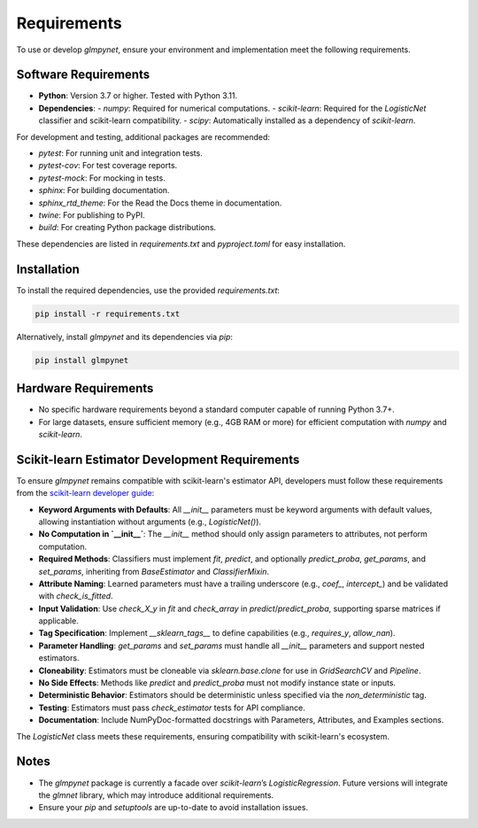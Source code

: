 .. _requirements:

Requirements
============

To use or develop `glmpynet`, ensure your environment and implementation meet the following requirements.

Software Requirements
---------------------

- **Python**: Version 3.7 or higher. Tested with Python 3.11.
- **Dependencies**:
  - `numpy`: Required for numerical computations.
  - `scikit-learn`: Required for the `LogisticNet` classifier and scikit-learn compatibility.
  - `scipy`: Automatically installed as a dependency of `scikit-learn`.

For development and testing, additional packages are recommended:

- `pytest`: For running unit and integration tests.
- `pytest-cov`: For test coverage reports.
- `pytest-mock`: For mocking in tests.
- `sphinx`: For building documentation.
- `sphinx_rtd_theme`: For the Read the Docs theme in documentation.
- `twine`: For publishing to PyPI.
- `build`: For creating Python package distributions.

These dependencies are listed in `requirements.txt` and `pyproject.toml` for easy installation.

Installation
------------

To install the required dependencies, use the provided `requirements.txt`:

.. code-block:: bash

   pip install -r requirements.txt

Alternatively, install `glmpynet` and its dependencies via `pip`:

.. code-block:: bash

   pip install glmpynet

Hardware Requirements
---------------------

- No specific hardware requirements beyond a standard computer capable of running Python 3.7+.
- For large datasets, ensure sufficient memory (e.g., 4GB RAM or more) for efficient computation with `numpy` and `scikit-learn`.

Scikit-learn Estimator Development Requirements
----------------------------------------------

To ensure `glmpynet` remains compatible with scikit-learn's estimator API, developers must follow these requirements from the `scikit-learn developer guide <https://scikit-learn.org/stable/developers/develop.html>`_:

- **Keyword Arguments with Defaults**: All `__init__` parameters must be keyword arguments with default values, allowing instantiation without arguments (e.g., `LogisticNet()`).
- **No Computation in `__init__`**: The `__init__` method should only assign parameters to attributes, not perform computation.
- **Required Methods**: Classifiers must implement `fit`, `predict`, and optionally `predict_proba`, `get_params`, and `set_params`, inheriting from `BaseEstimator` and `ClassifierMixin`.
- **Attribute Naming**: Learned parameters must have a trailing underscore (e.g., `coef_`, `intercept_`) and be validated with `check_is_fitted`.
- **Input Validation**: Use `check_X_y` in `fit` and `check_array` in `predict`/`predict_proba`, supporting sparse matrices if applicable.
- **Tag Specification**: Implement `__sklearn_tags__` to define capabilities (e.g., `requires_y`, `allow_nan`).
- **Parameter Handling**: `get_params` and `set_params` must handle all `__init__` parameters and support nested estimators.
- **Cloneability**: Estimators must be cloneable via `sklearn.base.clone` for use in `GridSearchCV` and `Pipeline`.
- **No Side Effects**: Methods like `predict` and `predict_proba` must not modify instance state or inputs.
- **Deterministic Behavior**: Estimators should be deterministic unless specified via the `non_deterministic` tag.
- **Testing**: Estimators must pass `check_estimator` tests for API compliance.
- **Documentation**: Include NumPyDoc-formatted docstrings with Parameters, Attributes, and Examples sections.

The `LogisticNet` class meets these requirements, ensuring compatibility with scikit-learn's ecosystem.

Notes
-----

- The `glmpynet` package is currently a facade over `scikit-learn`’s `LogisticRegression`. Future versions will integrate the `glmnet` library, which may introduce additional requirements.
- Ensure your `pip` and `setuptools` are up-to-date to avoid installation issues.